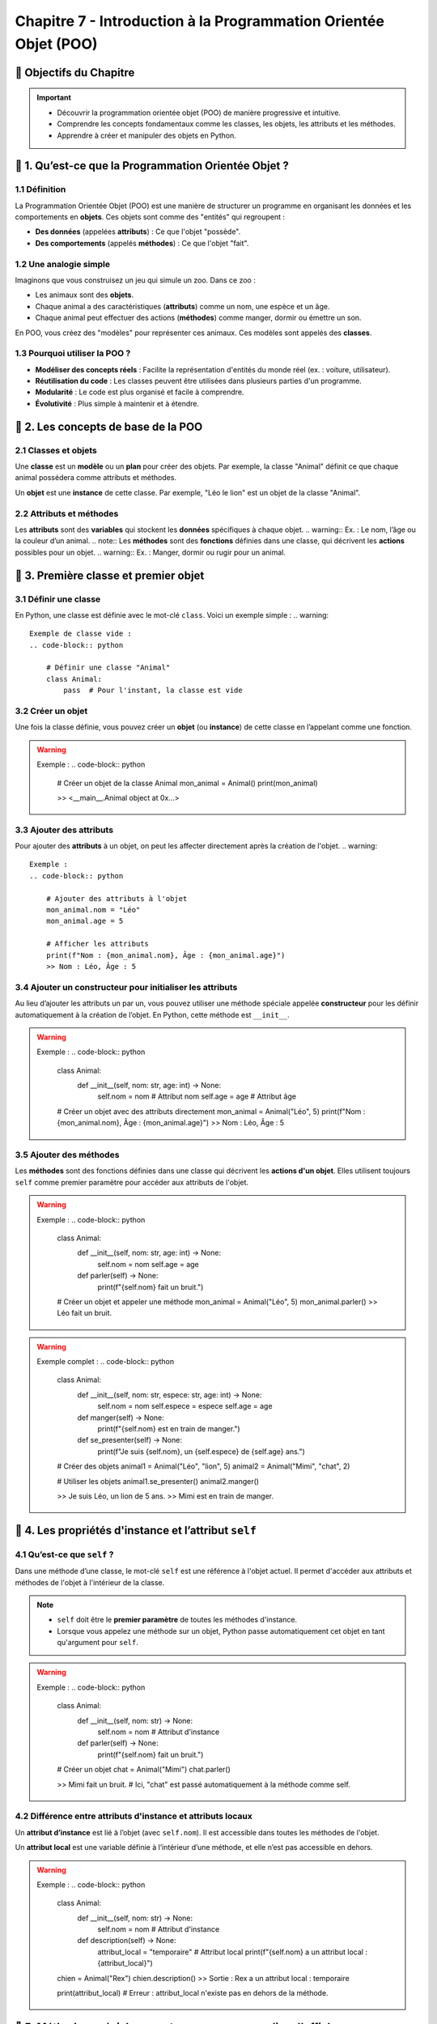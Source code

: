 .. slide::

Chapitre 7 - Introduction à la Programmation Orientée Objet (POO)
=====================================

🎯 Objectifs du Chapitre
---------------------

.. important:: 
    - Découvrir la programmation orientée objet (POO) de manière progressive et intuitive.
    - Comprendre les concepts fondamentaux comme les classes, les objets, les attributs et les méthodes.
    - Apprendre à créer et manipuler des objets en Python.


.. slide::

📖 1. Qu’est-ce que la Programmation Orientée Objet ?
---------------------------------------------------

1.1 Définition
~~~~~~~~~~~~~~

La Programmation Orientée Objet (POO) est une manière de structurer un programme en organisant les données et les comportements en **objets**. Ces objets sont comme des "entités" qui regroupent :

- **Des données** (appelées **attributs**) : Ce que l'objet "possède".
- **Des comportements** (appelés **méthodes**) : Ce que l'objet "fait".

.. slide::
1.2 Une analogie simple
~~~~~~~~~~~~~~~~~~~~~~~

Imaginons que vous construisez un jeu qui simule un zoo. Dans ce zoo :

- Les animaux sont des **objets**.
- Chaque animal a des caractéristiques (**attributs**) comme un nom, une espèce et un âge.
- Chaque animal peut effectuer des actions (**méthodes**) comme manger, dormir ou émettre un son.

En POO, vous créez des "modèles" pour représenter ces animaux. Ces modèles sont appelés des **classes**.

.. slide::
1.3 Pourquoi utiliser la POO ?
~~~~~~~~~~~~~~~~~~~~~~~~~~~~~~
- **Modéliser des concepts réels** : Facilite la représentation d'entités du monde réel (ex. : voiture, utilisateur).
- **Réutilisation du code** : Les classes peuvent être utilisées dans plusieurs parties d'un programme.
- **Modularité** : Le code est plus organisé et facile à comprendre.
- **Évolutivité** : Plus simple à maintenir et à étendre.

.. slide::
📖 2. Les concepts de base de la POO
---------------------------------

2.1 Classes et objets
~~~~~~~~~~~~~~~~~~~~~
.. note::
Une **classe** est un **modèle** ou un **plan** pour créer des objets. Par exemple, la classe "Animal" définit ce que chaque animal possédera comme attributs et méthodes.

.. note::
Un **objet** est une **instance** de cette classe. Par exemple, "Léo le lion" est un objet de la classe "Animal".

.. slide::
2.2 Attributs et méthodes
~~~~~~~~~~~~~~~~~~~~~~~~~
.. note::
Les **attributs** sont des **variables** qui stockent les **données** spécifiques à chaque objet.
.. warning::
Ex. : Le nom, l’âge ou la couleur d’un animal.
.. note::
Les **méthodes** sont des **fonctions** définies dans une classe, qui décrivent les **actions** possibles pour un objet.
.. warning::
Ex. : Manger, dormir ou rugir pour un animal.

.. slide::
📖 3. Première classe et premier objet
-----------------------------------

3.1 Définir une classe
~~~~~~~~~~~~~~~~~~~~~~
En Python, une classe est définie avec le mot-clé ``class``. Voici un exemple simple :
.. warning::
    Exemple de classe vide :
    .. code-block:: python

        # Définir une classe "Animal"
        class Animal:
            pass  # Pour l'instant, la classe est vide

.. slide::
3.2 Créer un objet
~~~~~~~~~~~~~~~~~~
Une fois la classe définie, vous pouvez créer un **objet** (ou **instance**) de cette classe en l’appelant comme une fonction.

.. warning::
    Exemple :
    .. code-block:: python

        # Créer un objet de la classe Animal
        mon_animal = Animal()
        print(mon_animal)
        
        >> <__main__.Animal object at 0x...>

.. slide::
3.3 Ajouter des attributs
~~~~~~~~~~~~~~~~~~~~~~~~~
Pour ajouter des **attributs** à un objet, on peut les affecter directement après la création de l'objet.
.. warning::
    Exemple :
    .. code-block:: python

        # Ajouter des attributs à l'objet
        mon_animal.nom = "Léo"
        mon_animal.age = 5

        # Afficher les attributs
        print(f"Nom : {mon_animal.nom}, Âge : {mon_animal.age}")
        >> Nom : Léo, Âge : 5

.. slide::
3.4 Ajouter un constructeur pour initialiser les attributs
~~~~~~~~~~~~~~~~~~~~~~~~~~~~~~~~~~~~~~~~~~~~~~~~~~~~~~~~~~
Au lieu d’ajouter les attributs un par un, vous pouvez utiliser une méthode spéciale appelée **constructeur** pour les définir automatiquement à la création de l’objet. En Python, cette méthode est ``__init__``.

.. warning::
    Exemple :
    .. code-block:: python

        class Animal:
            def __init__(self, nom: str, age: int) -> None:
                self.nom = nom  # Attribut nom
                self.age = age  # Attribut âge

        # Créer un objet avec des attributs directement
        mon_animal = Animal("Léo", 5)
        print(f"Nom : {mon_animal.nom}, Âge : {mon_animal.age}")
        >> Nom : Léo, Âge : 5

.. slide::
3.5 Ajouter des méthodes
~~~~~~~~~~~~~~~~~~~~~~~~
Les **méthodes** sont des fonctions définies dans une classe qui décrivent les **actions d'un objet**. Elles utilisent toujours ``self`` comme premier paramètre pour accéder aux attributs de l'objet.

.. warning::
    Exemple :
    .. code-block:: python

        class Animal:
            def __init__(self, nom: str, age: int) -> None:
                self.nom = nom
                self.age = age

            def parler(self) -> None:
                print(f"{self.nom} fait un bruit.")

        # Créer un objet et appeler une méthode
        mon_animal = Animal("Léo", 5)
        mon_animal.parler()
        >> Léo fait un bruit.

.. slide::
.. warning::
    Exemple complet :
    .. code-block:: python
        class Animal:
            def __init__(self, nom: str, espece: str, age: int) -> None:
                self.nom = nom
                self.espece = espece
                self.age = age

            def manger(self) -> None:
                print(f"{self.nom} est en train de manger.")

            def se_presenter(self) -> None:
                print(f"Je suis {self.nom}, un {self.espece} de {self.age} ans.")

        # Créer des objets
        animal1 = Animal("Léo", "lion", 5)
        animal2 = Animal("Mimi", "chat", 2)

        # Utiliser les objets
        animal1.se_presenter() 
        animal2.manger()

        >> Je suis Léo, un lion de 5 ans.
        >> Mimi est en train de manger.

.. slide::
📖 4. Les propriétés d'instance et l’attribut ``self``
-------------------------------------------------

4.1 Qu’est-ce que ``self`` ?
~~~~~~~~~~~~~~~~~~~~~~~~~~~
Dans une méthode d’une classe, le mot-clé ``self`` est une référence à l'objet actuel. Il permet d'accéder aux attributs et méthodes de l'objet à l'intérieur de la classe. 

.. note::
    - ``self`` doit être le **premier paramètre** de toutes les méthodes d'instance.  
    - Lorsque vous appelez une méthode sur un objet, Python passe automatiquement cet objet en tant qu'argument pour ``self``.

.. warning::
    Exemple :
    .. code-block:: python

        class Animal:
            def __init__(self, nom: str) -> None:
                self.nom = nom  # Attribut d'instance

            def parler(self) -> None:
                print(f"{self.nom} fait un bruit.")

        # Créer un objet
        chat = Animal("Mimi")
        chat.parler()

        >> Mimi fait un bruit.
        # Ici, "chat" est passé automatiquement à la méthode comme self.

.. slide::
4.2 Différence entre attributs d'instance et attributs locaux
~~~~~~~~~~~~~~~~~~~~~~~~~~~~~~~~~~~~~~~~~~~~~~~~~~~~~~~~~~~~~
Un **attribut d’instance** est lié à l’objet (avec ``self.nom``). Il est accessible dans toutes les méthodes de l'objet.

Un **attribut local** est une variable définie à l’intérieur d’une méthode, et elle n’est pas accessible en dehors.

.. warning::
    Exemple :
    .. code-block:: python

        class Animal:
            def __init__(self, nom: str) -> None:
                self.nom = nom  # Attribut d'instance

            def description(self) -> None:
                attribut_local = "temporaire"  # Attribut local
                print(f"{self.nom} a un attribut local : {attribut_local}")

        chien = Animal("Rex")
        chien.description()
        >> Sortie : Rex a un attribut local : temporaire

        print(attribut_local)  
        # Erreur : attribut_local n'existe pas en dehors de la méthode.

.. slide::
📖 5. Méthodes spéciales : ``__str__`` pour personnaliser l'affichage
---------------------------------------------------------------

5.1 La méthode ``__str__``
~~~~~~~~~~~~~~~~~~~~~~~~~
La méthode spéciale ``__str__`` permet de définir ce qui sera affiché lorsque vous utilisez ``print()`` sur un objet.

.. warning::
    Exemple :
    .. code-block:: python

        class Animal:
            def __init__(self, nom: str, espece: str) -> None:
                self.nom = nom
                self.espece = espece

            def __str__(self) -> str:
                return f"{self.nom} est un {self.espece}."

        # Créer un objet
        chien = Animal("Rex", "chien")
        print(chien)
        >> Sortie : Rex est un chien.

5.2 Avantages de ``__str__``
~~~~~~~~~~~~~~~~~~~~~~~~~~~
- Rendre les objets plus lisibles et compréhensibles.
- Faciliter le débogage et l’affichage des informations.


.. slide::
📖 6. Variables et méthodes de classe
---------------------------------------------

6.1 Variables de classe
~~~~~~~~~~~~~~~~~~~~~~~~
.. note::
    Une **variable de classe** est une variable partagée par toutes les instances d’une classe. Contrairement aux **attributs d’instance**, qui sont propres à chaque objet, une variable de classe est unique pour la classe entière.

.. warning::
    Exemple :
    .. code-block:: python

        class Animal:
            population = 0  # Variable de classe

            def __init__(self, nom: str) -> None:
                self.nom = nom  # Attribut d'instance
                Animal.population += 1  # Incrémente la population

        # Créer des instances
        animal1 = Animal("Léo")
        animal2 = Animal("Mimi")

        print(f"Population totale : {Animal.population}")
        # Sortie : Population totale : 2

        # La variable de classe est partagée par toutes les instances
        print(animal1.population)
        print(animal2.population)

        >> 2
        >> 2

.. slide::
6.2 Méthodes de classe
~~~~~~~~~~~~~~~~~~~~~~~
.. note::
    Une **méthode de classe** agit sur la classe elle-même, pas sur une instance particulière. Pour définir une méthode de classe, on utilise le décorateur ``@classmethod`` et un paramètre ``cls`` (référence à la classe).

.. warning::
    Exemple :
    .. code-block:: python

        class Animal:
            population = 0  # Variable de classe

            def __init__(self, nom: str) -> None:
                self.nom = nom
                Animal.population += 1

            @classmethod
            def afficher_population(cls) -> None:
                print(f"Population totale : {cls.population}")

        # Appeler la méthode de classe
        Animal.afficher_population()
        lion = Animal("Léo")
        Animal.afficher_population()

        >> Population totale : 0
        >> Population totale : 1

.. slide::
📖 7. Héritage
--------------

7.1 Qu’est-ce que l’héritage ?
~~~~~~~~~~~~~~~~~~~~~~~~~~~~~~~
.. note::
    L’**héritage** permet de créer une nouvelle classe (appelée **classe enfant**) à partir d’une classe existante (appelée **classe parent**). La classe enfant hérite des attributs et méthodes de la classe parent, mais peut aussi ajouter ou modifier des fonctionnalités.

.. slide::
7.2 Exemple simple d’héritage
~~~~~~~~~~~~~~~~~~~~~~~~~~~~~~~
Imaginons une classe parent ``Animal`` et une classe enfant ``Chien``.

.. warning::
    Exemple :
    .. code-block:: python

        class Animal:
            def __init__(self, nom: str) -> None:
                self.nom = nom

            def parler(self) -> None:
                print(f"{self.nom} fait un bruit.")

        # Classe enfant
        class Chien(Animal):
            def __init__(self, nom: str) -> None:
                super().__init__(nom)

            def parler(self) -> None:
                print(f"{self.nom} aboie.")

        # Créer des objets
        animal = Animal("Léo")
        chien = Chien("Rex")

        animal.parler()  
        chien.parler()

        >> Léo fait un bruit.
        >> Rex aboie.

.. slide::
✏️ Exercice 17 : Classe Personne
------------------------------------------

.. step:: reset
    Définissez une classe ``Personne`` avec les attributs ``nom`` et ``age``.
.. step::
    Ajoutez une méthode ``se_presenter`` qui affiche : "Je m'appelle [nom] et j'ai [age] ans."
.. step::
    Créez deux objets ``Personne`` et appelez leur méthode ``se_presenter``.
.. step::
    Ajoutez une méthode ``est_majeur`` qui retourne ``True`` si l’âge est supérieur ou égal à 18, sinon ``False``.
.. step::
    Créez un objet et affichez un message indiquant si la personne est majeure.

.. slide::
✏️ Exercice 18 : Classe Voiture
-------------------------------

.. step:: reset
    Définissez une classe ``Voiture`` avec les attributs ``marque``, ``modele`` et ``annee``.
.. step::
    Ajoutez une méthode ``decrire`` qui affiche les informations sur la voiture.
.. step::
    Créez un objet ``Voiture`` et utilisez la méthode ``decrire``.
.. step::
    Ajoutez un attribut ``distance`` à la classe ``Voiture`` pour stocker la distance parcourue.
.. step::
    Ajoutez une méthode ``avancer`` qui augmente la distance.
.. step::
    Affichez la distance totale parcourue après plusieurs appels à ``avancer``.

.. slide::
✏️ Exercice 19 : Gestion d’une bibliothèque
---------------------------------------------

.. step:: reset
    Créez une classe ``Livre`` avec les attributs ``titre``, ``auteur`` et ``disponible`` (booléen).
.. step::
    Ajoutez les méthodes :

        - ``emprunter`` : marque le livre comme emprunté si disponible.
        - ``retourner`` : marque le livre comme disponible.
.. step::
    Testez en créant plusieurs livres et en appelant ces méthodes.

.. slide::
✏️ Exercice 20 : Classe Compte Bancaire
----------------------------------------

.. step:: reset
    Créez une classe ``CompteBancaire`` avec :

        - Un attribut ``titulaire`` pour le nom du titulaire.
        - Un attribut ``solde`` initialisé à 0.
.. step::
    Ajoutez les méthodes :

        - ``deposer`` pour ajouter de l'argent au solde.
        - ``retirer`` pour retirer de l'argent si le solde est suffisant.
        - ``afficher_solde`` pour afficher le solde actuel.
.. step::
    Testez la classe avec plusieurs opérations.

.. slide::
✏️ Exercice 21 : Classe Employe avec variable de classe
----------------------------------------

.. step:: reset
    Créez une classe ``Employe`` avec les attributs ``nom`` et ``salaire``.
.. step::
    Ajoutez une **variable de classe** ``nombre_employes``, initialisée à 0.
.. step::
    Dans le constructeur, augmentez la variable ``nombre_employes`` de 1 à chaque création d’un employé.
.. step::
    Ajoutez une méthode ``afficher_nombre_employes`` (méthode de classe) qui affiche le nombre total d’employés.
.. step::
    Créez plusieurs employés et utilisez la méthode pour afficher le nombre total d’employés créés.

.. slide::
✏️ Exercice 22 : Usine de jouets
--------------------------------

.. step:: reset
    Créez une classe ``Jouet`` avec :

        - Un attribut ``nom`` (le nom du jouet).
        - Une méthode ``description()`` qui affiche : ``"Ceci est un jouet nommé [nom]"``.
.. step:: 
    Créez deux classes enfants ``Peluche`` et ``Voiture`` qui héritent de ``Jouet`` :

        - **Classe ``Peluche``** :
            - Ajoutez un attribut ``matiere`` (par exemple : ``"coton"``).
            - Ajoutez une méthode ``serrer()`` qui affiche : ``"Vous serrez [nom] en peluche, en [matiere], c'est si doux !"``.

        - **Classe ``Voiture``** :
            - Ajoutez un attribut ``vitesse_max`` (en km/h).
            - Ajoutez une méthode ``conduire()`` qui affiche : ``"Vous conduisez [nom], elle peut aller jusqu'à [vitesse_max] km/h !"``.
.. step:: 
    Testez votre code :

        - Créez un objet de chaque classe enfant.
        - Appelez les méthodes ``description()``, ``serrer()`` et ``conduire()``.

Exemple de sortie attendue :

.. code-block:: text

    >> Ceci est un jouet nommé Ours
    >> Vous serrez Ours en peluche, en coton, c'est si doux !
    >> Ceci est un jouet nommé Ferrari
    >> Vous conduisez Ferrari, elle peut aller jusqu'à 300 km/h !


.. slide::
🏋️ Exercices supplémentaires
----------------------------

Refaites les exercices supplémentaires des chapitres précédents en utilisant la Programmation Orientée Objet.
